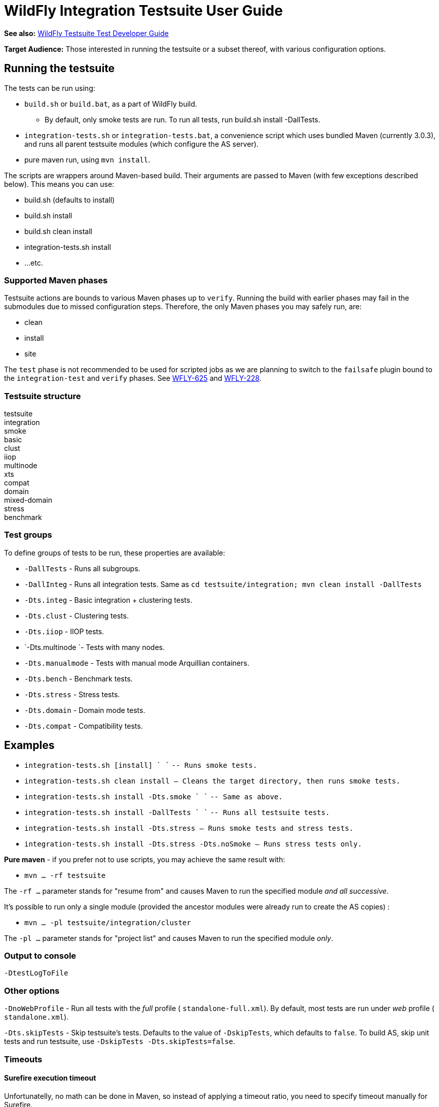 [[WildFly_Integration_Testsuite_User_Guide]]
= WildFly Integration Testsuite User Guide

*See also:* link:WildFly_Testsuite_Test_Developer_Guide.html[WildFly
Testsuite Test Developer Guide]

*Target Audience:* Those interested in running the testsuite or a subset
thereof, with various configuration options.

[[running-the-testsuite]]
== Running the testsuite

The tests can be run using:

* `build.sh` or `build.bat`, as a part of WildFly build.
** By default, only smoke tests are run. To run all tests, run build.sh
install -DallTests.
* `integration-tests.sh` or `integration-tests.bat`, a convenience
script which uses bundled Maven (currently 3.0.3), and runs all parent
testsuite modules (which configure the AS server).
* pure maven run, using `mvn install`.

The scripts are wrappers around Maven-based build. Their arguments are
passed to Maven (with few exceptions described below). This means you
can use:

* build.sh (defaults to install)
* build.sh install
* build.sh clean install
* integration-tests.sh install
* ...etc.

[[supported-maven-phases]]
=== Supported Maven phases

Testsuite actions are bounds to various Maven phases up to `verify`.
Running the build with earlier ﻿phases may fail in the submodules due to
missed configuration steps. Therefore, the only Maven phases you may
safely run, are:

* clean
* install
* site

The `test` phase is not recommended to be used for scripted jobs as we
are planning to switch to the `failsafe` plugin bound to the
`integration-test` and `verify` phases. See
https://issues.jboss.org/browse/WFLY-625[WFLY-625] and
https://issues.jboss.org/browse/WFLY-228[WFLY-228].

[[testsuite-structure]]
=== Testsuite structure

testsuite +
integration +
smoke +
basic +
clust +
iiop +
multinode +
xts +
compat +
domain +
mixed-domain +
stress +
benchmark

[[test-groups]]
=== Test groups

To define groups of tests to be run, these properties are available:

* `-DallTests` - Runs all subgroups.
* `-DallInteg` - Runs all integration tests. Same as
`cd testsuite/integration; mvn clean install -DallTests`
* `-Dts.integ` - Basic integration + clustering tests.
* `-Dts.clust` - Clustering tests.
* `-Dts.iiop` - IIOP tests.
* `-Dts.multinode `- Tests with many nodes.
* `-Dts.manualmode` - Tests with manual mode Arquillian containers.
* `-Dts.bench` - Benchmark tests.
* `-Dts.stress` - Stress tests.
* `-Dts.domain` - Domain mode tests.
* `-Dts.compat` - Compatibility tests.

[[examples]]
== Examples

* `integration-tests.sh [install] ` `` `-- Runs smoke tests.`
* `integration-tests.sh clean install -- Cleans the target directory, then runs smoke tests.`
* `integration-tests.sh install -Dts.smoke ` `` `-- Same as above.`
* `integration-tests.sh install -DallTests ` ``
`-- Runs all testsuite tests.`
* `integration-tests.sh install -Dts.stress -- Runs smoke tests and stress tests.`
* `integration-tests.sh install -Dts.stress -Dts.noSmoke -- Runs stress tests only.`

*Pure maven* - if you prefer not to use scripts, you may achieve the
same result with:

* `mvn ... -rf testsuite`

The `-rf ...` parameter stands for "resume from" and causes Maven to run
the specified module _and all successive_.

It's possible to run only a single module (provided the ancestor modules
were already run to create the AS copies) :

* `mvn ... -pl testsuite/integration/cluster`

The `-pl ...` parameter stands for "project list" and causes Maven to
run the specified module _only_.

[[output-to-console]]
=== Output to console

[source, java]
----
-DtestLogToFile
----

[[other-options]]
=== Other options

`-DnoWebProfile` - Run all tests with the _full_ profile (
`standalone-full.xml`). By default, most tests are run under _web_
profile ( `standalone.xml`).

`-Dts.skipTests` - Skip testsuite's tests. Defaults to the value of
`-DskipTests`, which defaults to `false`. To build AS, skip unit tests
and run testsuite, use `-DskipTests -Dts.skipTests=false`.

[[timeouts]]
=== Timeouts

[[surefire-execution-timeout]]
==== Surefire execution timeout

Unfortunatelly, no math can be done in Maven, so instead of applying a
timeout ratio, you need to specify timeout manually for Surefire.

[source, java]
----
-Dsurefire.forked.process.timeout=900
----

[[in-test-timeout-ratios]]
==== In-test timeout ratios

Ratio in prercent - 100 = default, 200 = two times longer timeouts for
given category.

Currently we have five different ratios. Later, it could be replaced
with just one generic, one for database and one for deployment
operations.

[source, java]
----
-Dtimeout.ratio.fsio=100
-Dtimeout.ratio.netio=100
-Dtimeout.ratio.memio=100
-Dtimeout.ratio.proc=100
-Dtimeout.ratio.db=100
----

[[running-a-single-test-or-specified-tests]]
=== Running a single test (or specified tests)

Single test is run using *-Dtest=...* . Examples:

* `./integration-tests.sh install -Dtest='` `*` `Clustered` `*`
`' -Dintegration.module` `-Dts.clust`
* `./integration-tests.sh clean install -Dtest=org` `/` `jboss` `/` `as`
`/` `test` `/` `integration` `/` `ejb/async/*TestCase.java`
`-Dintegration.module` `-Dts.basic`
* `cd testsuite; mvn install` `-Dtest='` `*Clustered` `*` `'`
`-Dts.basic #`
`No need for -Dintegration.module - integration module is active by default.`

The same shortcuts listed in "Test groups" may be used to activate the
module and group profile.

Note that `-Dtest=` overrides `<includes>` and `<exludes>` defined in
pom.xml, so do not rely on them when using wildcards - all compiled test
classes matching the wildcard will be run.

*Which Surefire execution is used?*

Due to Surefire's design flaw, tests run multiple times if there are
multiple surefire executions. +
To prevent this, if `-Dtest=`... is specified, non-default executions
are disabled, and standalone-full is used for all tests. +
If you need it other way, you can overcome that need:

* `basic-integration-web.surefire with standalone.xml - Configure standalone.xml to be used as server config.`
* `basic-integration-non-web.surefire - For tests included here, technically nothing changes.`
* `basic-integration-2nd.surefire - Simply run the second test in another invocation of Maven.`

[[running-against-existing-as-copy-not-the-one-from-buildtargetjboss-as-]]
=== Running against existing AS copy (not the one from
build/target/jboss-as-*)

*-Djboss.dist=<path/to/jboss-as>* will tell the testsuite to copy that
AS into submodules to run the tests against.

For example, you might want to run the testsuite against AS located in
`/opt/wildfly-8` :

[source, java]
----
./integration-tests.sh -DallTests -Djboss.dist=/opt/wildfly-8
----

The difference between jboss.dist and jboss.home:

jboss.dist is the location of the tested binaries. It gets copied to
testsuite submodules.

jboss.home is internally used and points to those copied AS instances
(for multinode tests, may be even different for each AS started by
Arquillian).

[[running-against-a-running-jboss-as-instance]]
==== Running against a running JBoss AS instance

Arquillian's WildFly {wildflyVersion} container adapter allows specifying
`allowConnectingToRunningServer` in `arquillian.xml`, which makes it
check whether AS is listening at `managementAddress:managementPort`, and
if so, it uses that server instead of launching a new one, and doesn't
shut it down at the end.

All arquillian.xml's in the testsuite specify this parameter. Thus, if
you have a server already running, it will be re-used.

[[running-against-jboss-enterprise-application-platform-eap-6.0]]
==== Running against JBoss Enterprise Application Platform (EAP) 6.0

To run the testsuite against AS included JBoss Enterprise Application
Platform 6.x (EAP), special steps are needed.

Assuming you already have the sources available, and the distributed EAP
maven repository unzipped in e.g. `/opt/jboss/eap6-maven-repo/` :

1) Configure maven in settings.xml to use only the EAP repository. This
repo contains all artifacts necessary for building EAP, including maven
plugins. +
The build (unlike running testsuite) may be done offline. +
The recommended way of configuring is to use special settings.xml, not
your local one (typically in .m2/settings.xml).

[source, xml]
----
   <mirror>
      <id>eap6-mirror-setting</id>
      <mirrorOf>
         *,!central-eap6,!central-eap6-plugins,!jboss-public-eap6,!jboss-public-eap6-plugins
      </mirrorOf>
      <name>Mirror Settings for EAP 6 build</name>
      <url>file:///opt/jboss/eap6-maven-repo</url>
    </mirror>
  </mirrors>
----

\2) Build EAP. You won't use the resulting EAP build, though. The
purpose is to get the artifacts which the testsuite depends on.

[source, java]
----
mvn clean install -s settings.xml -Dmaven.repo.local=local-repo-eap
----

\3) Run the testsuite. Assuming that EAP is located in `/opt/eap6`, you
would run:

[source, java]
----
./integration-tests.sh -DallTests -Djboss.dist=/opt/eap6
----

For further information on building EAP and running the testsuite
against it, see the official EAP documentation (link to be added)
https://docspace.corp.redhat.com/docs/DOC-86875[.]

How-to for EAP QA can be found
https://docspace.corp.redhat.com/docs/DOC-89200[here] (Red Hat internal
only).

[[running-with-a-debugger]]
=== Running with a debugger

[cols=",,,",options="header"]
|=======================================================================
|Argument |What will start with debugger |Default port |Port change arg.

|-Ddebug |AS instances run by Arquillian |8787 |-Das.debug.port=...

|-Djpda |alias for -Ddebug |  | 

|-DdebugClient |Test JVMs (currently Surefire) |5050
|-Ddebug.port.surefire=...

|-DdebugCLI |AS CLI |5051 |-Ddebug.port.cli=...
|=======================================================================

[[examples-1]]
==== Examples

[source, java]
----
./integration-tests.sh install -DdebugClient -Ddebug.port.surefire=4040
 
...
 
-------------------------------------------------------
 T E S T S
-------------------------------------------------------
Listening for transport dt_socket at address: 4040
----

[source, bash]
----
./integration-tests.sh install -DdebugClient -Ddebug.port.surefire
 
...
 
-------------------------------------------------------
 T E S T S
-------------------------------------------------------
Listening for transport dt_socket at address: 5050
----

[source, java]
----
./integration-tests.sh install -Ddebug
----

[source, java]
----
./integration-tests.sh install -Ddebug -Das.debug.port=5005
----

[IMPORTANT]

JBoss AS is started by Arquillian, when the first test which requires
given instance is run. Unless you pass *-DtestLogToFile=false,* *there's
(currently) no challenge text in the console*; it will look like the
first test is stuck. This is being solved in
http://jira.codehaus.org/browse/SUREFIRE-781.

[IMPORTANT]

Depending on which test group(s) you run, multiple AS instances may be
started. In that case, you need to attach the debugger multiple times.

[[running-tests-with-custom-database]]
=== Running tests with custom database

To run with different database, specify the `-Dds` and use these
properties (with the following defaults):

[source, java]
----
-Dds.jdbc.driver=
-Dds.jdbc.driver.version=
-Dds.jdbc.url=
-Dds.jdbc.user=test
-Dds.jdbc.pass=test
-Dds.jdbc.driver.jar=${ds.db}-jdbc-driver.jar
----

`driver` is JDBC driver class. JDBC `url`, `user` and `pass` is as
expected.

`driver.version` is used for automated JDBC driver downloading. Users
can set up internal Maven repository hosting JDBC drivers, with
artifacts with

GAV = `jdbcdrivers:${ds.db}:${ds.jdbc.driver.version`}

Internally, JBoss has such repo at
http://nexus.qa.jboss.com:8081/nexus/content/repositories/thirdparty/jdbcdrivers/
.

The `ds.db` value is set depending on ds. E.g. `-Dds=mssql2005` sets
`ds.db=mssql` (since they have the same driver). `-Dds.db` may be
overriden to use different driver.

[line-through]*In case you don't want to use such driver, set just
-Dds.db= (empty) and provide the driver to the AS manually.* +
_Not supported; work in progress on parameter to provide JDBC Driver
jar._

[[default-values]]
==== Default values

For WildFly continuous integration, there are some predefined values for
some of databases, which can be set using:

[source, java]
----
-Dds.db=<database-identifier>
----

Where database-identifier is one of: `h2`, `mysql51`

[[running-tests-with-ipv6]]
=== Running tests with IPv6

`-Dipv6` - Runs AS with
`-Djava.net.preferIPv4Stack=false -Djava.net.preferIPv6Addresses=true`

and the following defaults, overridable by respective parameter:

[cols=",,,",options="header"]
|=======================================================================
|Parameter |IPv4 default |IPv6 default | 

|-Dnode0 |127.0.0.1 |::1 |Single-node tests.

|-Dnode1 |127.0.0.1 |::1 |Two-node tests (e.g. cluster) use this for the
2nd node.

|-Dmcast |230.0.0.4 |ff01::1 |ff01::1 is IPv6 Node-Local scope mcast
addr.

|-Dmcast.jgroupsDiag |224.0.75.75 |ff01::2 |JGroups diagnostics
multicast address.

|-Dmcast.modcluster |224.0.1.105 |ff01::3 |mod_cluster multicast
address.
|=======================================================================

Values are set in AS configuration XML, replaced in resources (like
ejb-jar.xml) and used in tests.

[[running-tests-with-security-manager-custom-security-policy]]
=== Running tests with security manager / custom security policy

`-Dsecurity.manager` - Run with default policy.

`-Dsecurity.policy=<path>` - Run with the given policy.

`-Dsecurity.manager.other=<set of Java properties>` - Run with the given
properties. Whole set is included in all server startup parameters.

Example:

[source, java]
----
./integration-tests.sh clean install -Dintegration.module -DallTests \
\"-Dsecurity.manager.other=-Djava.security.manager \
-Djava.security.policy==$(pwd)/testsuite/shared/src/main/resources/secman/permitt_all.policy \
-Djava.security.debug=access:failure \"
----

Notice the \" quotes delimiting the whole `-Dsecurity.manager.other`
property.

[[creating-test-reports]]
=== Creating test reports

Test reports are created in the form known from EAP 5. To create them,
simply run the testsuite, which will create Surefire XML files.

Creation of the reports is bound to the `site` Maven phase, so it must
be run separatedly afterwards. Use one of these:

[source, bash]
----
./integration-tests.sh site
cd testsuite; mvn site
mvn -pl testsuite site
----

Note that it will take all test results under `testsuite/integration/` -
the pattern is `**/*TestCase.xml`, without need to specify `-DallTests`.

[[creating-coverage-reports]]
=== Creating coverage reports

*Jira:* https://issues.jboss.org/browse/WFLY-585

Coverage reports are created by
http://www.eclemma.org/jacoco/trunk/index.html[JaCoCo].

During the integration tests, Arquillian is passed a JVM argument which
makes it run with JaCoCo agent, which records the executions into
`${basedir}/target/jacoco` .

In the `site` phase, a HTML, XML and CSV reports are generated. That is
done using `jacoco:report` Ant task in `maven-ant-plugin` since JaCoCo's
maven report goal doesn't support getting classes outside
target/classes.

[[usage]]
==== Usage

[source, bash]
----
./build.sh clean install -DskipTests
./integration-tests.sh clean install -DallTests -Dcoverage
./integration-tests.sh site -DallTests -Dcoverage ## Must run in separatedly.
----

Alternative:

[source, bash]
----
mvn clean install -DskipTests
mvn -rf testsuite clean install -DallTests -Dcoverage
mvn -rf testsuite site -DallTests -Dcoverage
----

[[cleaning-the-project]]
=== Cleaning the project

To have most stable build process, it should start with:

* clean target directories
* only central Maven repo configured
* clean local repository or at least:
** free of artefacts to be built
** free of dependencies to be used (especially snapshots)

To use , you may use these commands:

[source, java]
----
mvn clean install -DskipTests -DallTests  ## ...to clean all testsuite modules.
mvn dependency:purge-local-repository build-helper:remove-project-artifact -Dbuildhelper.removeAll
----

In case the build happens in a shared environment (e.g. network disk),
it's recommended to use local repository:

[source, java]
----
cp /home/hudson/.m2/settings.xml .
sed "s|<settings>|<settings><localRepository>/home/ozizka/hudson-repos/$JOBNAME</localRepository>|" -i settings.xml
----

Or:

[source, java]
----
mvn clean install ... -Dmaven.repo.local=localrepo
----

See also https://issues.jboss.org/browse/WFLY-628.
